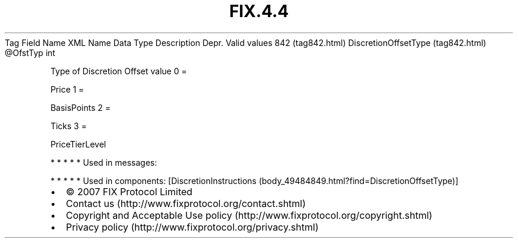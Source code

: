 .TH FIX.4.4 "" "" "Tag #842"
Tag
Field Name
XML Name
Data Type
Description
Depr.
Valid values
842 (tag842.html)
DiscretionOffsetType (tag842.html)
\@OfstTyp
int
.PP
Type of Discretion Offset value
0
=
.PP
Price
1
=
.PP
BasisPoints
2
=
.PP
Ticks
3
=
.PP
PriceTierLevel
.PP
   *   *   *   *   *
Used in messages:
.PP
   *   *   *   *   *
Used in components:
[DiscretionInstructions (body_49484849.html?find=DiscretionOffsetType)]

.PD 0
.P
.PD

.PP
.PP
.IP \[bu] 2
© 2007 FIX Protocol Limited
.IP \[bu] 2
Contact us (http://www.fixprotocol.org/contact.shtml)
.IP \[bu] 2
Copyright and Acceptable Use policy (http://www.fixprotocol.org/copyright.shtml)
.IP \[bu] 2
Privacy policy (http://www.fixprotocol.org/privacy.shtml)
